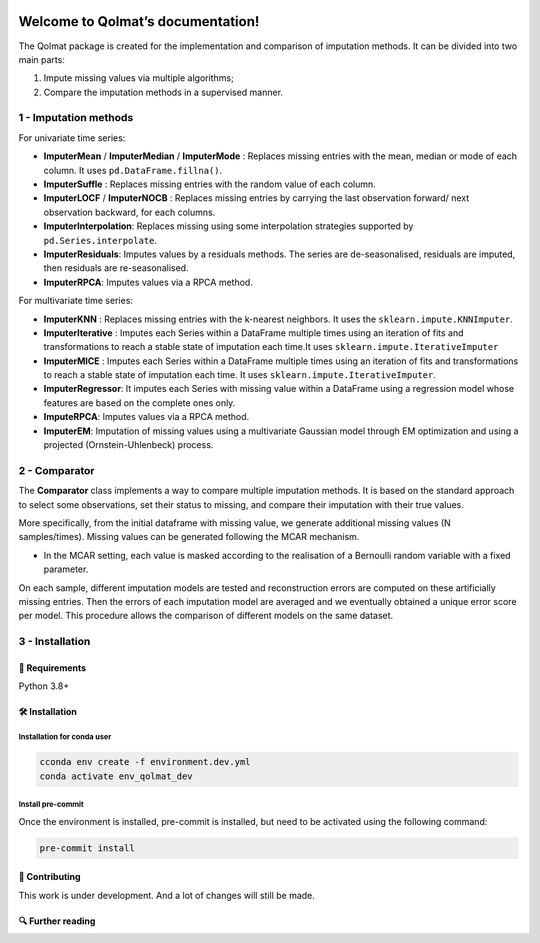 .. -*- mode: rst -*-

|GitHubActions|_ |ReadTheDocs|_ |License|_ |PythonVersion|_ |PyPi|_ |Release|_ |Commits|_

.. |GitHubActions| image:: https://github.com/Quantmetry/qolmat/actions/workflows/test.yml/badge.svg
.. _GitHubActions: https://github.com/Quantmetry/qolmat/actions

.. |ReadTheDocs| image:: https://readthedocs.org/projects/qolmat/badge
.. _ReadTheDocs: https://qolmat.readthedocs.io/en/latest

.. |License| image:: https://img.shields.io/github/license/Quantmetry/qolmat
.. _License: https://github.com/Quantmetry/qolmat/blob/dev_MLP/LICENSE

.. |PythonVersion| image:: https://img.shields.io/pypi/pyversions/qolmat
.. _PythonVersion: https://pypi.org/project/qolmat/

.. |PyPi| image:: https://img.shields.io/pypi/v/qolmat
.. _PyPi: https://pypi.org/project/qolmat/

.. |Release| image:: https://img.shields.io/github/v/release/Quantmetry/qolmat
.. _Release: https://github.com/Quantmetry/qolmat

.. |Commits| image:: https://img.shields.io/github/commits-since/Quantmetry/qolmat/latest/main
.. _Commits: https://github.com/Quantmetry/qolmat/commits/master


Welcome to Qolmat’s documentation!
###################################################

The Qolmat package is created for the implementation and comparison of imputation methods. It can be divided into two main parts:

1. Impute missing values via multiple algorithms;
2. Compare the imputation methods in a supervised manner.

********************************
 1 - Imputation methods
********************************

For univariate time series:

* **ImputerMean** / **ImputerMedian** / **ImputerMode** : Replaces missing entries with the mean, median or mode of each column. It uses ``pd.DataFrame.fillna()``.
* **ImputerSuffle** : Replaces missing entries with the random value of each column.
* **ImputerLOCF** / **ImputerNOCB** : Replaces missing entries by carrying the last observation forward/ next observation backward, for each columns.
* **ImputerInterpolation**: Replaces missing using some interpolation strategies supported by ``pd.Series.interpolate``.
* **ImputerResiduals**: Imputes values by a residuals methods. The series are de-seasonalised, residuals are imputed, then residuals are re-seasonalised.
* **ImputerRPCA**: Imputes values via a RPCA method.

For multivariate time series:

* **ImputerKNN** : Replaces missing entries with the k-nearest neighbors. It uses the ``sklearn.impute.KNNImputer``.
* **ImputerIterative** : Imputes each Series within a DataFrame multiple times using an iteration of fits and transformations to reach a stable state of imputation each time.It uses ``sklearn.impute.IterativeImputer``
* **ImputerMICE** : Imputes each Series within a DataFrame multiple times using an iteration of fits and transformations to reach a stable state of imputation each time. It uses ``sklearn.impute.IterativeImputer``.
* **ImputerRegressor**: It imputes each Series with missing value within a DataFrame using a regression model whose features are based on the complete ones only.
* **ImputeRPCA**: Imputes values via a RPCA method.
* **ImputerEM**: Imputation of missing values using a multivariate Gaussian model through EM optimization and using a projected (Ornstein-Uhlenbeck) process.

********************************
2 - Comparator
********************************

The **Comparator** class implements a way to compare multiple imputation methods.
It is based on the standard approach to select some observations, set their status to missing, and compare
their imputation with their true values.

More specifically, from the initial dataframe with missing value, we generate additional missing values (N samples/times).
Missing values can be generated following the MCAR mechanism.

* In the MCAR setting, each value is masked according to the realisation of a Bernoulli random variable with a fixed parameter.


On each sample, different imputation models are tested and reconstruction errors are computed on these artificially missing entries. Then the errors of each imputation model are averaged and we eventually obtained a unique error score per model. This procedure allows the comparison of different models on the same dataset.


.. image:: docs/images/comparator.png
    :align: center


********************************
3 - Installation
********************************

🔗 Requirements
===============

Python 3.8+

🛠 Installation
================


**Installation for conda user**
---------------------------------

.. code:: python

    cconda env create -f environment.dev.yml
    conda activate env_qolmat_dev


**Install pre-commit**
---------------------------------

Once the environment is installed, pre-commit is installed, but need to be activated using the following command:

.. code:: python

    pre-commit install


📝 Contributing
===============

This work is under development. And a lot of changes will still be made.

🔍  Further reading
===================
